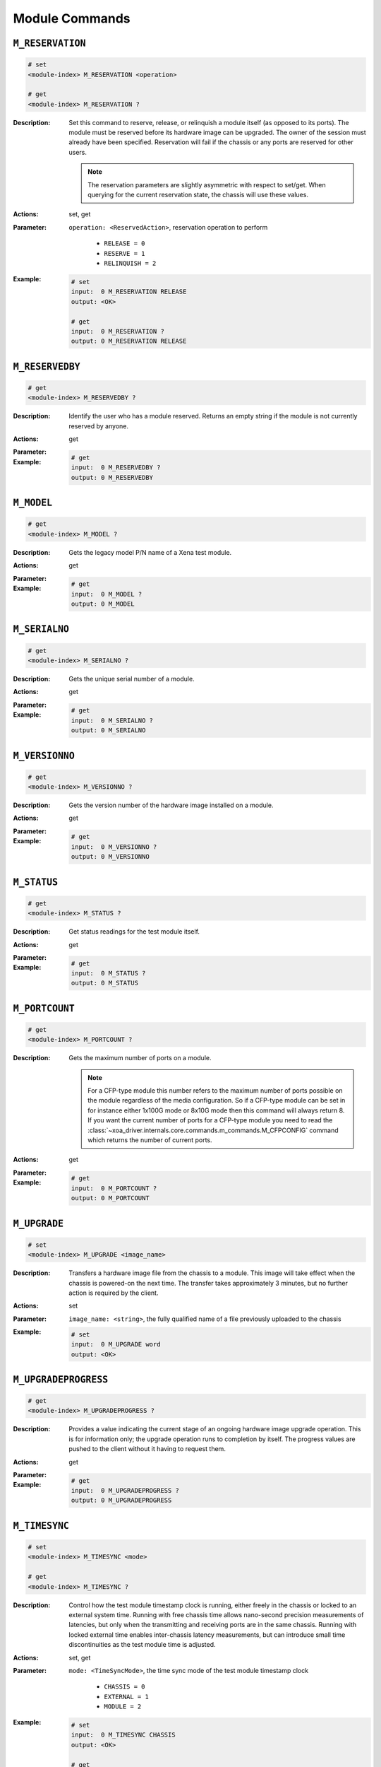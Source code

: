 Module Commands
---------------------

``M_RESERVATION``
^^^^^^^^^^^^^^^^^^^^^^^^^^^^^

.. code-block::

    # set
    <module-index> M_RESERVATION <operation>

    # get
    <module-index> M_RESERVATION ?

:Description:
    Set this command to reserve, release, or relinquish a module itself (as
    opposed to its ports). The module must be reserved before its hardware image can
    be upgraded. The owner of the session must already have been specified.
    Reservation will fail if the chassis or any ports are reserved for other users.

    .. note::

        The reservation parameters are slightly asymmetric with respect to set/get. When querying for the current reservation state, the chassis will use these values.

:Actions:
    set, get

:Parameter:
    ``operation: <ReservedAction>``, reservation operation to perform

        * ``RELEASE = 0``
        * ``RESERVE = 1``
        * ``RELINQUISH = 2``

:Example:
    .. code-block::

        # set
        input:  0 M_RESERVATION RELEASE
        output: <OK>

        # get
        input:  0 M_RESERVATION ?
        output: 0 M_RESERVATION RELEASE


``M_RESERVEDBY``
^^^^^^^^^^^^^^^^^^^^^^^^^^^^^

.. code-block::

    # get
    <module-index> M_RESERVEDBY ?

:Description:
    Identify the user who has a module reserved. Returns an empty string if the
    module is not currently reserved by anyone.

:Actions:
    get

:Parameter:
    

:Example:
    .. code-block::

        # get
        input:  0 M_RESERVEDBY ?
        output: 0 M_RESERVEDBY


``M_MODEL``
^^^^^^^^^^^^^^^^^^^^^^^^^^^^^

.. code-block::

    # get
    <module-index> M_MODEL ?

:Description:
    Gets the legacy model P/N name of a Xena test module.

:Actions:
    get

:Parameter:
    

:Example:
    .. code-block::

        # get
        input:  0 M_MODEL ?
        output: 0 M_MODEL


``M_SERIALNO``
^^^^^^^^^^^^^^^^^^^^^^^^^^^^^

.. code-block::

    # get
    <module-index> M_SERIALNO ?

:Description:
    Gets the unique serial number of a module.

:Actions:
    get

:Parameter:
    

:Example:
    .. code-block::

        # get
        input:  0 M_SERIALNO ?
        output: 0 M_SERIALNO


``M_VERSIONNO``
^^^^^^^^^^^^^^^^^^^^^^^^^^^^^

.. code-block::

    # get
    <module-index> M_VERSIONNO ?

:Description:
    Gets the version number of the hardware image installed on a module.

:Actions:
    get

:Parameter:
    

:Example:
    .. code-block::

        # get
        input:  0 M_VERSIONNO ?
        output: 0 M_VERSIONNO


``M_STATUS``
^^^^^^^^^^^^^^^^^^^^^^^^^^^^^

.. code-block::

    # get
    <module-index> M_STATUS ?

:Description:
    Get status readings for the test module itself.

:Actions:
    get

:Parameter:
    

:Example:
    .. code-block::

        # get
        input:  0 M_STATUS ?
        output: 0 M_STATUS


``M_PORTCOUNT``
^^^^^^^^^^^^^^^^^^^^^^^^^^^^^

.. code-block::

    # get
    <module-index> M_PORTCOUNT ?

:Description:
    Gets the maximum number of ports on a module.

    .. note::

        For a CFP-type module this number refers to the maximum number of ports possible on the module regardless of the media configuration. So if a CFP-type module can be set in for instance either 1x100G mode or 8x10G mode then this command will always return 8. If you want the current number of ports for a CFP-type module you need to read the :class:`~xoa_driver.internals.core.commands.m_commands.M_CFPCONFIG` command which returns the number of current ports.

:Actions:
    get

:Parameter:
    

:Example:
    .. code-block::

        # get
        input:  0 M_PORTCOUNT ?
        output: 0 M_PORTCOUNT


``M_UPGRADE``
^^^^^^^^^^^^^^^^^^^^^^^^^^^^^

.. code-block::

    # set
    <module-index> M_UPGRADE <image_name>


:Description:
    Transfers a hardware image file from the chassis to a module. This image will
    take effect when the chassis is powered-on the next time. The transfer takes
    approximately 3 minutes, but no further action is required by the client.

:Actions:
    set

:Parameter:
    ``image_name: <string>``, the fully qualified name of a file previously uploaded to the chassis


:Example:
    .. code-block::

        # set
        input:  0 M_UPGRADE word
        output: <OK>



``M_UPGRADEPROGRESS``
^^^^^^^^^^^^^^^^^^^^^^^^^^^^^

.. code-block::

    # get
    <module-index> M_UPGRADEPROGRESS ?

:Description:
    Provides a value indicating the current stage of an ongoing hardware image
    upgrade operation. This is for information only; the upgrade operation runs to
    completion by itself. The progress values are pushed to the client without it
    having to request them.

:Actions:
    get

:Parameter:
    

:Example:
    .. code-block::

        # get
        input:  0 M_UPGRADEPROGRESS ?
        output: 0 M_UPGRADEPROGRESS


``M_TIMESYNC``
^^^^^^^^^^^^^^^^^^^^^^^^^^^^^

.. code-block::

    # set
    <module-index> M_TIMESYNC <mode>

    # get
    <module-index> M_TIMESYNC ?

:Description:
    Control how the test module timestamp clock is running, either freely in the
    chassis or locked to an external system time. Running with free chassis time
    allows nano-second precision measurements of latencies, but only when the
    transmitting and receiving ports are in the same chassis. Running with locked
    external time enables inter-chassis latency measurements, but can introduce
    small time discontinuities as the test module time is adjusted.

:Actions:
    set, get

:Parameter:
    ``mode: <TimeSyncMode>``, the time sync mode of the test module timestamp clock

        * ``CHASSIS = 0``
        * ``EXTERNAL = 1``
        * ``MODULE = 2``

:Example:
    .. code-block::

        # set
        input:  0 M_TIMESYNC CHASSIS
        output: <OK>

        # get
        input:  0 M_TIMESYNC ?
        output: 0 M_TIMESYNC CHASSIS


``M_CFPTYPE``
^^^^^^^^^^^^^^^^^^^^^^^^^^^^^

.. code-block::

    # get
    <module-index> M_CFPTYPE ?

:Description:
    Get information about the transceiver currently inserted into the cages.

:Actions:
    get

:Parameter:
    

:Example:
    .. code-block::

        # get
        input:  0 M_CFPTYPE ?
        output: 0 M_CFPTYPE


``M_CFPCONFIG``
^^^^^^^^^^^^^^^^^^^^^^^^^^^^^

.. code-block::

    # set
    <module-index> M_CFPCONFIG <port_count> <port_speed>

    # get
    <module-index> M_CFPCONFIG ?

:Description:
    The current number of ports and their speed of a CFP test module. If the CFP
    type is NOTFLEXIBLE then it reflects the transceiver currently in the CFP cage.
    If the CFP type is FLEXIBLE (or NOTPRESENT) then the configuration can be changed
    explicitly. The following combinations are possible: 4x10G, 8x10G, 1x40G, 2x40G,
    and 1x100G. (replaced by ``M_CFPCONFIGEXT``)

:Actions:
    set, get

:Parameter:
    ``port_count: <integer>``, number of ports

    ``port_speed: <integer>``, port speed, in Gbps


:Example:
    .. code-block::

        # set
        input:  0 M_CFPCONFIG 1 1
        output: <OK>

        # get
        input:  0 M_CFPCONFIG ?
        output: 0 M_CFPCONFIG 1 1


``M_COMMENT``
^^^^^^^^^^^^^^^^^^^^^^^^^^^^^

.. code-block::

    # set
    <module-index> M_COMMENT <comment>

    # get
    <module-index> M_COMMENT ?

:Description:
    Gets the user-defined description string of a module.

:Actions:
    set, get

:Parameter:
    ``comment: <string>``, the user-specified comment/description for the module


:Example:
    .. code-block::

        # set
        input:  0 M_COMMENT word
        output: <OK>

        # get
        input:  0 M_COMMENT ?
        output: 0 M_COMMENT word


``M_TIMEADJUSTMENT``
^^^^^^^^^^^^^^^^^^^^^^^^^^^^^

.. code-block::

    # set
    <module-index> M_TIMEADJUSTMENT <adjust>

    # get
    <module-index> M_TIMEADJUSTMENT ?

:Description:
    Control time adjustment for module wall clock.

:Actions:
    set, get

:Parameter:
    ``adjust: <integer>``, the time adjustment value for the module clock


:Example:
    .. code-block::

        # set
        input:  0 M_TIMEADJUSTMENT 1
        output: <OK>

        # get
        input:  0 M_TIMEADJUSTMENT ?
        output: 0 M_TIMEADJUSTMENT 1


``M_CAPABILITIES``
^^^^^^^^^^^^^^^^^^^^^^^^^^^^^

.. code-block::

    # get
    <module-index> M_CAPABILITIES ?

:Description:
    Gets the module capabilities.

:Actions:
    get

:Parameter:
    

:Example:
    .. code-block::

        # get
        input:  0 M_CAPABILITIES ?
        output: 0 M_CAPABILITIES


``M_MEDIASUPPORT``
^^^^^^^^^^^^^^^^^^^^^^^^^^^^^

.. code-block::

    # get
    <module-index> M_MEDIASUPPORT ?

:Description:
    This command shows the available speeds on a module. The structure of the returned value is
    [<cage_type> <available_speed_count> [<ports_per_speed> <speed>] ].
    [<ports_per_speed> <speed>] are repeated until all speeds supported by the <cage_type> has been listed.
    [<cage_type> <available_speed_count>] are repeated for all cage types on the module
    including the related <ports_per_speed> <speed> information.

:Actions:
    get

:Parameter:
    

:Example:
    .. code-block::

        # get
        input:  0 M_MEDIASUPPORT ?
        output: 0 M_MEDIASUPPORT


``M_FPGAREIMAGE``
^^^^^^^^^^^^^^^^^^^^^^^^^^^^^

.. code-block::

    # set
    <module-index> M_FPGAREIMAGE


:Description:
    Reload FPGA image.

:Actions:
    set

:Parameter:
    

:Example:
    .. code-block::

        # set
        input:  0 M_FPGAREIMAGE
        output: <OK>



``M_MULTIUSER``
^^^^^^^^^^^^^^^^^^^^^^^^^^^^^

.. code-block::

    # set
    <module-index> M_MULTIUSER <on_off>

    # get
    <module-index> M_MULTIUSER ?

:Description:
    Enable or disable multiple sessions to control the same module.

:Actions:
    set, get

:Parameter:
    ``on_off: <OnOff>``, Enable or disable multiple sessions to control the same module

        * ``OFF = 0``
        * ``ON = 1``

:Example:
    .. code-block::

        # set
        input:  0 M_MULTIUSER OFF
        output: <OK>

        # get
        input:  0 M_MULTIUSER ?
        output: 0 M_MULTIUSER OFF


``M_CFPCONFIGEXT``
^^^^^^^^^^^^^^^^^^^^^^^^^^^^^

.. code-block::

    # set
    <module-index> M_CFPCONFIGEXT <port_count>

    # get
    <module-index> M_CFPCONFIGEXT ?

:Description:
    This property defines the current number of ports and the speed of each of them
    on a CFP test module. If the CFP type is NOTFLEXIBLE then it reflects the
    transceiver currently in the CFP cage. If the CFP type is FLEXIBLE(or
    NOTPRESENT) then the configuration can be changed explicitly. The following
    combinations are possible: 2x10G, 4x10G, 8x10G, 2x25G, 4x25G, 8x25G, 1x40G,
    2x40G, 2x50G, 4x50G, 8x50G, 1x100G, 2x100G, 4x100G, 2x200G, and 1x400G.
    (replaces M_CFPCONFIG)

:Actions:
    set, get

:Parameter:
    ``port_count: <integer list>``, port_count


:Example:
    .. code-block::

        # set
        input:  0 M_CFPCONFIGEXT 0 1
        output: <OK>

        # get
        input:  0 M_CFPCONFIGEXT ?
        output: 0 M_CFPCONFIGEXT 0 1


``M_CLOCKPPB``
^^^^^^^^^^^^^^^^^^^^^^^^^^^^^

.. code-block::

    # set
    <module-index> M_CLOCKPPB <ppb>

    # get
    <module-index> M_CLOCKPPB ?

:Description:
    Makes small adjustments to the local clock of the test module, which drives the
    TX rate of the test ports.

:Actions:
    set, get

:Parameter:
    ``ppb: <integer>``, adjustment from nominal value, in parts-per-billion, positive or negative


:Example:
    .. code-block::

        # set
        input:  0 M_CLOCKPPB 1
        output: <OK>

        # get
        input:  0 M_CLOCKPPB ?
        output: 0 M_CLOCKPPB 1


``M_SMAINPUT``
^^^^^^^^^^^^^^^^^^^^^^^^^^^^^

.. code-block::

    # set
    <module-index> M_SMAINPUT <sma_in>

    # get
    <module-index> M_SMAINPUT ?

:Description:
    For test modules with SMA (SubMiniature version A) connectors, selects the function of the SMA input.

:Actions:
    set, get

:Parameter:
    ``sma_in: <SMAInputFunction>``, the function of the SMA (SubMiniature version A) input of the module

        * ``NOTUSED = 0``
        * ``TX2MHZ = 1``
        * ``TX10MHZ = 2``

:Example:
    .. code-block::

        # set
        input:  0 M_SMAINPUT NOTUSED
        output: <OK>

        # get
        input:  0 M_SMAINPUT ?
        output: 0 M_SMAINPUT NOTUSED


``M_SMAOUTPUT``
^^^^^^^^^^^^^^^^^^^^^^^^^^^^^

.. code-block::

    # set
    <module-index> M_SMAOUTPUT <sma_out>

    # get
    <module-index> M_SMAOUTPUT ?

:Description:
    For test modules with SMA (SubMiniature version A) connectors, selects the function of the SMA output.

:Actions:
    set, get

:Parameter:
    ``sma_out: <SMAOutputFunction>``, sma_out

        * ``DISABLED = 0``
        * ``PASSTHROUGH = 1``
        * ``P0SOF = 2``
        * ``P1SOF = 3``
        * ``REF2MHZ = 4``
        * ``REF10MHZ = 5``
        * ``REF125MHZ = 6``
        * ``REF156MHZ = 7``
        * ``P0RXCLK = 8``
        * ``P1RXCLK = 9``
        * ``P0RXCLK2MHZ = 10``
        * ``P1RXCLK2MHZ = 11``
        * ``TS_PPS = 12``

:Example:
    .. code-block::

        # set
        input:  0 M_SMAOUTPUT DISABLED
        output: <OK>

        # get
        input:  0 M_SMAOUTPUT ?
        output: 0 M_SMAOUTPUT DISABLED


``M_SMASTATUS``
^^^^^^^^^^^^^^^^^^^^^^^^^^^^^

.. code-block::

    # get
    <module-index> M_SMASTATUS ?

:Description:
    For test modules with SMA connectors, this returns the status of the SMA input.

:Actions:
    get

:Parameter:
    

:Example:
    .. code-block::

        # get
        input:  0 M_SMASTATUS ?
        output: 0 M_SMASTATUS


``M_NAME``
^^^^^^^^^^^^^^^^^^^^^^^^^^^^^

.. code-block::

    # get
    <module-index> M_NAME ?

:Description:
    Gets the name of a module.

:Actions:
    get

:Parameter:
    

:Example:
    .. code-block::

        # get
        input:  0 M_NAME ?
        output: 0 M_NAME


``M_REVISION``
^^^^^^^^^^^^^^^^^^^^^^^^^^^^^

.. code-block::

    # get
    <module-index> M_REVISION ?

:Description:
    Gets the model P/N name of a Xena test module.

:Actions:
    get

:Parameter:
    

:Example:
    .. code-block::

        # get
        input:  0 M_REVISION ?
        output: 0 M_REVISION


``M_MEDIA``
^^^^^^^^^^^^^^^^^^^^^^^^^^^^^

.. code-block::

    # set
    <module-index> M_MEDIA <media_type>

    # get
    <module-index> M_MEDIA ?

:Description:
    For the test modules that support media configuration (check M_CAPABILITIES), this command sets the desired media
    type (front port).

:Actions:
    set, get

:Parameter:
    ``media_type: <MediaType>``, the media type of the test module

        * ``CFP4 = 0``
        * ``QSFP28 = 1``
        * ``CXP = 2``
        * ``SFP28 = 3``
        * ``QSFP56 = 4``
        * ``QSFP_DD = 5``
        * ``SFP56 = 6``
        * ``SFP_DD = 7``
        * ``QSFP_DD_NRZ = 9``
        * ``QSFP28_PAM4 = 10``
        * ``CFP = 99``
        * ``BASE_T1 = 100``
        * ``BASE_T1S = 101``

:Example:
    .. code-block::

        # set
        input:  0 M_MEDIA CFP4
        output: <OK>

        # get
        input:  0 M_MEDIA ?
        output: 0 M_MEDIA CFP4


``M_CLOCKSYNCSTATUS``
^^^^^^^^^^^^^^^^^^^^^^^^^^^^^

.. code-block::

    # get
    <module-index> M_CLOCKSYNCSTATUS ?

:Description:
    Get module's clock sync status.

:Actions:
    get

:Parameter:
    

:Example:
    .. code-block::

        # get
        input:  0 M_CLOCKSYNCSTATUS ?
        output: 0 M_CLOCKSYNCSTATUS


``M_LICENSE_DEMO_INFO``
^^^^^^^^^^^^^^^^^^^^^^^^^^^^^

.. code-block::

    # get
    <module-index> M_LICENSE_DEMO_INFO ?

:Description:
    Returns info about the demo status of the module. Only applicable to L47 test module.

:Actions:
    get

:Parameter:
    

:Example:
    .. code-block::

        # get
        input:  0 M_LICENSE_DEMO_INFO ?
        output: 0 M_LICENSE_DEMO_INFO


``M_LICENSE_MAINTENANCE_INFO``
^^^^^^^^^^^^^^^^^^^^^^^^^^^^^

.. code-block::

    # get
    <module-index> M_LICENSE_MAINTENANCE_INFO ?

:Description:
    Returns info about the maintenance license status for the module. Only applicable to L47 test module.

:Actions:
    get

:Parameter:
    

:Example:
    .. code-block::

        # get
        input:  0 M_LICENSE_MAINTENANCE_INFO ?
        output: 0 M_LICENSE_MAINTENANCE_INFO


``M_LICENSE_CWB_DETECTED``
^^^^^^^^^^^^^^^^^^^^^^^^^^^^^

.. code-block::

    # get
    <module-index> M_LICENSE_CWB_DETECTED ?

:Description:
    Returns if clock-windback is detected. If clock-windback has been detected the
    chassis is locked and no reservations of ports can be performed. To recover from
    clock-windback, set the system time correct (via the M4_SYSTEM_TIME command) and
    perform a license update (via the M_LICENSE_UPDATE command). Only applicable to L47 test module.

:Actions:
    get

:Parameter:
    

:Example:
    .. code-block::

        # get
        input:  0 M_LICENSE_CWB_DETECTED ?
        output: 0 M_LICENSE_CWB_DETECTED


``M_LICENSE_UPDATE``
^^^^^^^^^^^^^^^^^^^^^^^^^^^^^

.. code-block::

    # set
    <module-index> M_LICENSE_UPDATE


:Description:
    This command instructs the chassis to update its local license information from
    FlexNet Operations. The chassis can be configured in on-line and off-line mode
    (by the M_LICENSE_ONLINE command). In on-line mode, the chassis sends a
    capability request to FlexNet Operations and receives a capability response. In
    offline mode a capability response (bin file) must be downloaded from FlexNet
    Operations and uploaded to the chassis. The capability response (bin file) is
    parsed and the license info is stored locally in trusted storage. A capability
    response (bin file) has a lifetime of one day (24 hours). The result of the
    license update operation can be retrieved by M_LICENSE_UPDATE_STATUS.

:Actions:
    set

:Parameter:
    

:Example:
    .. code-block::

        # set
        input:  0 M_LICENSE_UPDATE
        output: <OK>



``M_LICENSE_UPDATE_STATUS``
^^^^^^^^^^^^^^^^^^^^^^^^^^^^^

.. code-block::

    # get
    <module-index> M_LICENSE_UPDATE_STATUS ?

:Description:
    Returns the status of the latest license update operations.

:Actions:
    get

:Parameter:
    

:Example:
    .. code-block::

        # get
        input:  0 M_LICENSE_UPDATE_STATUS ?
        output: 0 M_LICENSE_UPDATE_STATUS


``M_LICENSE_LIST_BSON``
^^^^^^^^^^^^^^^^^^^^^^^^^^^^^

.. code-block::

    # get
    <module-index> M_LICENSE_LIST_BSON ?

:Description:
    Returns a list of locally stored licenses - formatted as a BSON document.

:Actions:
    get

:Parameter:
    

:Example:
    .. code-block::

        # get
        input:  0 M_LICENSE_LIST_BSON ?
        output: 0 M_LICENSE_LIST_BSON


``M_LICENSE_ONLINE``
^^^^^^^^^^^^^^^^^^^^^^^^^^^^^

.. code-block::

    # set
    <module-index> M_LICENSE_ONLINE <mode>

    # get
    <module-index> M_LICENSE_ONLINE ?

:Description:
    Configures the chassis in online or offline mode. The online mode configuration
    defines two different license update procedures as described for the
    M_LICENSE_UPDATE command. In online mode the license update procedure requires
    access to the Internet. In offline mode the license update procedure can be
    performed without access to the Internet.

:Actions:
    set, get

:Parameter:
    ``mode: <IsOnline>``, the current online/offline mode of the L47 tester

        * ``OFFLINE = 0``
        * ``ONLINE = 1``

:Example:
    .. code-block::

        # set
        input:  0 M_LICENSE_ONLINE OFFLINE
        output: <OK>

        # get
        input:  0 M_LICENSE_ONLINE ?
        output: 0 M_LICENSE_ONLINE OFFLINE


``M_TXCLOCKSOURCE_NEW``
^^^^^^^^^^^^^^^^^^^^^^^^^^^^^

.. code-block::

    # set
    <module-index> M_TXCLOCKSOURCE_NEW <tx_clock>

    # get
    <module-index> M_TXCLOCKSOURCE_NEW ?

:Description:
    For test modules with advanced timing features, select what clock drives the port TX
    rates.

:Actions:
    set, get

:Parameter:
    ``tx_clock: <TXClockSource>``, the test module's TX clock source settings

        * ``MODULELOCALCLOCK = 0``
        * ``SMAINPUT = 1``
        * ``P0RXCLK = 2``
        * ``P1RXCLK = 3``
        * ``P2RXCLK = 4``
        * ``P3RXCLK = 5``
        * ``P4RXCLK = 6``
        * ``P5RXCLK = 7``
        * ``P6RXCLK = 8``
        * ``P7RXCLK = 9``

:Example:
    .. code-block::

        # set
        input:  0 M_TXCLOCKSOURCE_NEW MODULELOCALCLOCK
        output: <OK>

        # get
        input:  0 M_TXCLOCKSOURCE_NEW ?
        output: 0 M_TXCLOCKSOURCE_NEW MODULELOCALCLOCK


``M_TXCLOCKSTATUS_NEW``
^^^^^^^^^^^^^^^^^^^^^^^^^^^^^

.. code-block::

    # get
    <module-index> M_TXCLOCKSTATUS_NEW ?

:Description:
    For test modules with advanced timing features, check whether a valid clock is
    present.

:Actions:
    get

:Parameter:
    

:Example:
    .. code-block::

        # get
        input:  0 M_TXCLOCKSTATUS_NEW ?
        output: 0 M_TXCLOCKSTATUS_NEW


``M_TXCLOCKFILTER_NEW``
^^^^^^^^^^^^^^^^^^^^^^^^^^^^^

.. code-block::

    # set
    <module-index> M_TXCLOCKFILTER_NEW <filter_bandwidth>

    # get
    <module-index> M_TXCLOCKFILTER_NEW ?

:Description:
    For test modules with advanced timing features, the loop bandwidth on the TX
    clock filter.

:Actions:
    set, get

:Parameter:
    ``filter_bandwidth: <LoopBandwidth>``, the setting of the loop bandwidth on the TX clock filter

        * ``BW103HZ = 1``
        * ``BW207HZ = 2``
        * ``BW416HZ = 3``
        * ``BW1683HZ = 4``
        * ``BW7019HZ = 5``

:Example:
    .. code-block::

        # set
        input:  0 M_TXCLOCKFILTER_NEW BW103HZ
        output: <OK>

        # get
        input:  0 M_TXCLOCKFILTER_NEW ?
        output: 0 M_TXCLOCKFILTER_NEW BW103HZ


``M_EMULBYPASS``
^^^^^^^^^^^^^^^^^^^^^^^^^^^^^

.. code-block::

    # set
    <module-index> M_EMULBYPASS <on_off>

    # get
    <module-index> M_EMULBYPASS ?

:Description:
    Set emulator bypass mode. Emulator bypass mode will bypass the entire emulator
    for minimum latency.

:Actions:
    set, get

:Parameter:
    ``on_off: <OnOff>``, the bypass mode of the impairment emulator.

        * ``OFF = 0``
        * ``ON = 1``

:Example:
    .. code-block::

        # set
        input:  0 M_EMULBYPASS OFF
        output: <OK>

        # get
        input:  0 M_EMULBYPASS ?
        output: 0 M_EMULBYPASS OFF


